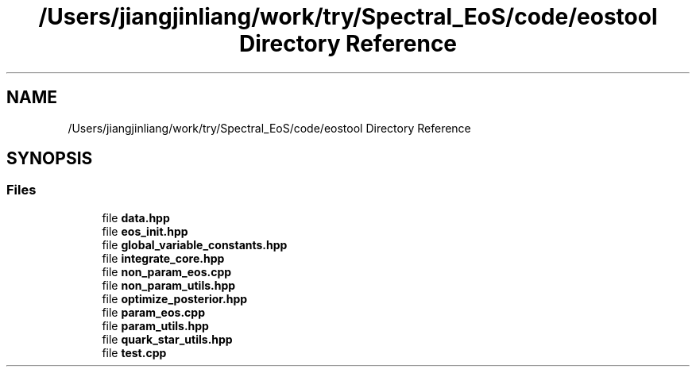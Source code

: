 .TH "/Users/jiangjinliang/work/try/Spectral_EoS/code/eostool Directory Reference" 3 "Mon Dec 7 2020" "my_ns_structure" \" -*- nroff -*-
.ad l
.nh
.SH NAME
/Users/jiangjinliang/work/try/Spectral_EoS/code/eostool Directory Reference
.SH SYNOPSIS
.br
.PP
.SS "Files"

.in +1c
.ti -1c
.RI "file \fBdata\&.hpp\fP"
.br
.ti -1c
.RI "file \fBeos_init\&.hpp\fP"
.br
.ti -1c
.RI "file \fBglobal_variable_constants\&.hpp\fP"
.br
.ti -1c
.RI "file \fBintegrate_core\&.hpp\fP"
.br
.ti -1c
.RI "file \fBnon_param_eos\&.cpp\fP"
.br
.ti -1c
.RI "file \fBnon_param_utils\&.hpp\fP"
.br
.ti -1c
.RI "file \fBoptimize_posterior\&.hpp\fP"
.br
.ti -1c
.RI "file \fBparam_eos\&.cpp\fP"
.br
.ti -1c
.RI "file \fBparam_utils\&.hpp\fP"
.br
.ti -1c
.RI "file \fBquark_star_utils\&.hpp\fP"
.br
.ti -1c
.RI "file \fBtest\&.cpp\fP"
.br
.in -1c
